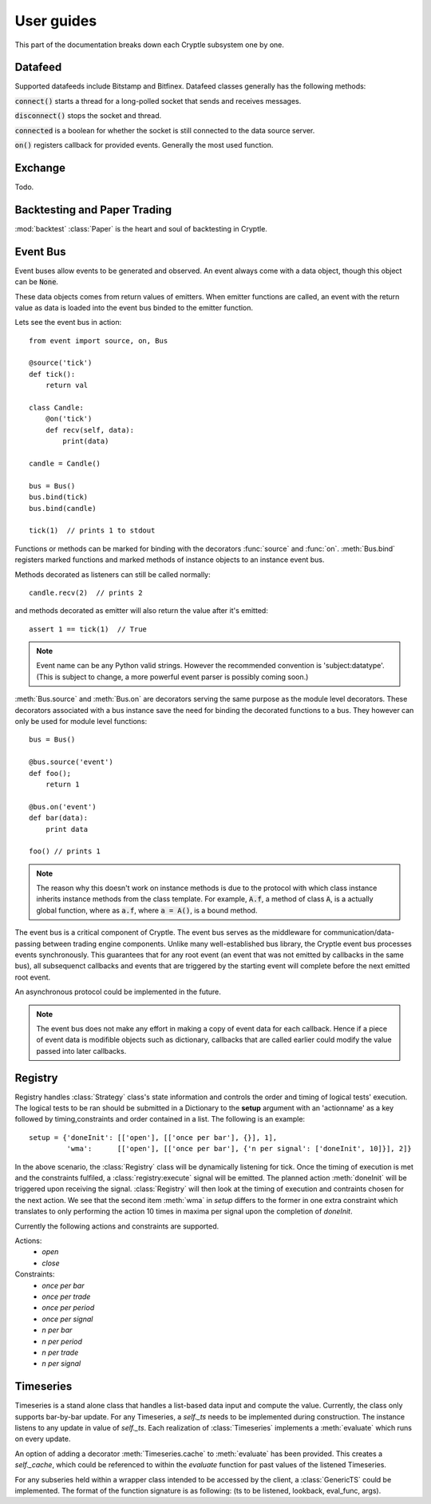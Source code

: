 .. _guides:

User guides
===========
This part of the documentation breaks down each Cryptle subsystem one by one.


Datafeed
--------
Supported datafeeds include Bitstamp and Bitfinex. Datafeed classes generally
has the following methods:

:code:`connect()` starts a thread for a long-polled socket that sends and
receives messages.

:code:`disconnect()` stops the socket and thread.

:code:`connected` is a boolean for whether the socket is still connected to the
data source server.

:code:`on()` registers callback for provided events. Generally the most used
function.

.. seealso::
   Datafeeds have specialized :ref:`integration <datafeed_event>` with the event
   bus.


Exchange
--------
Todo.


Backtesting and Paper Trading
-----------------------------
:mod:`backtest` :class:`Paper` is the heart and soul of backtesting in
Cryptle.


Event Bus
---------
Event buses allow events to be generated and observed. An event always come with
a data object, though this object can be :code:`None`.

These data objects comes from return values of emitters. When emitter functions
are called, an event with the return value as data is loaded into the event bus
binded to the emitter function.

Lets see the event bus in action::

    from event import source, on, Bus

    @source('tick')
    def tick():
        return val

    class Candle:
        @on('tick')
        def recv(self, data):
            print(data)

    candle = Candle()

    bus = Bus()
    bus.bind(tick)
    bus.bind(candle)

    tick(1)  // prints 1 to stdout

Functions or methods can be marked for binding with the decorators
:func:`source` and :func:`on`. :meth:`Bus.bind` registers marked functions and
marked methods of instance objects to an instance event bus.

Methods decorated as listeners can still be called normally::

    candle.recv(2)  // prints 2

and methods decorated as emitter will also return the value after it's emitted::

    assert 1 == tick(1)  // True

.. note::
   Event name can be any Python valid strings. However the recommended convention
   is 'subject:datatype'. (This is subject to change, a more powerful event
   parser is possibly coming soon.)

:meth:`Bus.source` and :meth:`Bus.on` are decorators serving the same purpose as
the module level decorators. These decorators associated with a bus instance
save the need for binding the decorated functions to a bus. They however can
only be used for module level functions::

    bus = Bus()

    @bus.source('event')
    def foo();
        return 1

    @bus.on('event')
    def bar(data):
        print data

    foo() // prints 1

.. todo explain this more clearly, go into how we cannot track instances created
   from class
.. note::
   The reason why this doesn't work on instance methods is due to the protocol
   with which class instance inherits instance methods from the class template.
   For example, :code:`A.f`, a method of class :code:`A`, is a actually global
   function, where as :code:`a.f`, where :code:`a = A()`, is a bound method.

The event bus is a critical component of Cryptle. The event bus serves as the
middleware for communication/data-passing between trading engine components.
Unlike many well-established bus library, the Cryptle event bus processes events
synchronously. This guarantees that for any root event (an event that was not
emitted by callbacks in the same bus), all subsequenct callbacks and events that
are triggered by the starting event will complete before the next emitted root
event.

An asynchronous protocol could be implemented in the future.

.. note::
   The event bus does not make any effort in making a copy of event data for
   each callback. Hence if a piece of event data is modifible objects such as
   dictionary, callbacks that are called earlier could modify the value passed
   into later callbacks.

.. _registry_ref:

Registry
--------


Registry handles :class:`Strategy` class's state information and controls the order
and timing of logical tests' execution. The logical tests to be ran should be
submitted in a Dictionary to the **setup** argument with an 'actionname' as a key
followed by timing,constraints and order contained in a list. The following is
an example::

   setup = {'doneInit': [['open'], [['once per bar'], {}], 1],
            'wma':      [['open'], [['once per bar'], {'n per signal': ['doneInit', 10]}], 2]}

In the above scenario, the :class:`Registry` class will be dynamically listening
for tick. Once the timing of execution is met and the constraints fulfiled, a
:class:`registry:execute` signal will be emitted. The planned action :meth:`doneInit`
will be triggered upon receiving the signal. :class:`Registry` will then
look at the timing of execution and contraints chosen for the next action.
We see that the second item
:meth:`wma`  in `setup` differs to the former in one extra constraint which
translates to only performing the action 10 times in maxima per signal upon
the completion of `doneInit`.

Currently the following actions and constraints are supported.

Actions:
   - `open`
   - `close`

Constraints:
   - `once per bar`
   - `once per trade`
   - `once per period`
   - `once per signal`
   - `n per bar`
   - `n per period`
   - `n per trade`
   - `n per signal`

.. _timeseries_ref:

Timeseries
----------

Timeseries is a stand alone class that handles a list-based data input and
compute the value. Currently, the class only supports bar-by-bar update. For
any Timeseries, a `self._ts` needs to be implemented during construction. The instance
listens to any update in value of `self._ts`. Each realization of :class:`Timeseries`
implements a :meth:`evaluate` which runs on every update.

An option of adding a decorator :meth:`Timeseries.cache` to :meth:`evaluate` has
been provided. This creates a `self._cache`, which could be referenced to within
the `evaluate` function for past values of the listened Timeseries.

For any subseries held within a wrapper class intended to be accessed by the
client, a :class:`GenericTS` could be implemented. The format of the function
signature is as following: (ts to be listened, lookback, eval_func, args).


